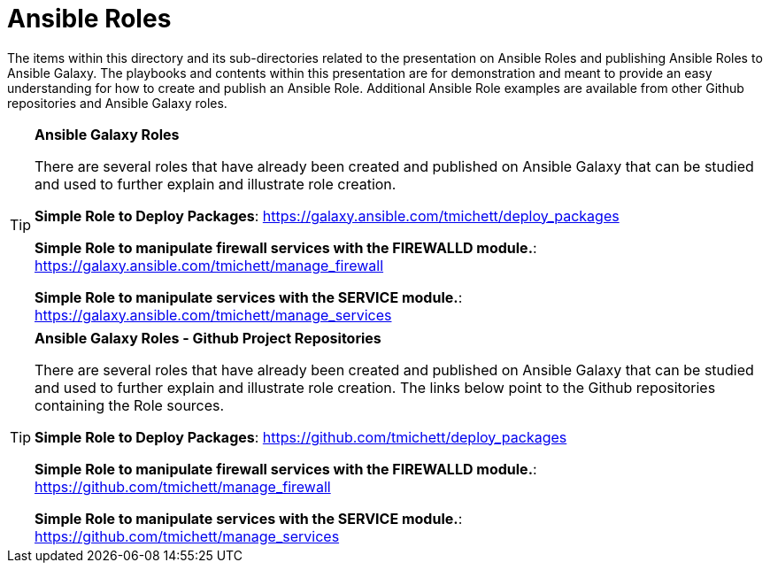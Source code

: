 ifndef::env-github[:icons: font]
ifdef::env-github[]
:status:
:outfilesuffix: .adoc
:caution-caption: :fire:
:important-caption: :exclamation:
:note-caption: :paperclip:
:tip-caption: :bulb:
:warning-caption: :warning:
endif::[]
:pygments-style: tango
:source-highlighter: pygments
:imagesdir: images/


= Ansible Roles

The items within this directory and its sub-directories related to the presentation on Ansible Roles and publishing Ansible Roles to Ansible Galaxy. The playbooks and contents within this presentation are for demonstration and meant to provide an easy understanding for how to create and publish an Ansible Role. Additional Ansible Role examples are available from other Github repositories and Ansible Galaxy roles.

.*Ansible Galaxy Roles*
[TIP]
====
There are several roles that have already been created and published on Ansible Galaxy that can be studied and used to further explain and illustrate role creation.

*Simple Role to Deploy Packages*: https://galaxy.ansible.com/tmichett/deploy_packages

*Simple Role to manipulate firewall services with the FIREWALLD module.*: https://galaxy.ansible.com/tmichett/manage_firewall

*Simple Role to manipulate services with the SERVICE module.*: https://galaxy.ansible.com/tmichett/manage_services
====

.*Ansible Galaxy Roles - Github Project Repositories*
[TIP]
====
There are several roles that have already been created and published on Ansible Galaxy that can be studied and used to further explain and illustrate role creation. The links below point to the Github repositories containing the Role sources.

*Simple Role to Deploy Packages*: https://github.com/tmichett/deploy_packages

*Simple Role to manipulate firewall services with the FIREWALLD module.*: https://github.com/tmichett/manage_firewall

*Simple Role to manipulate services with the SERVICE module.*: https://github.com/tmichett/manage_services
====
